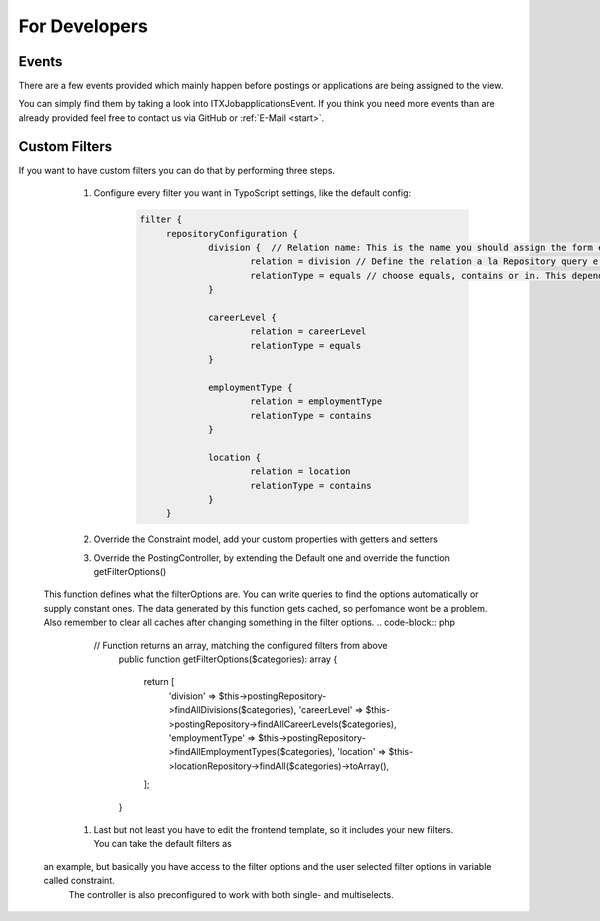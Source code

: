 ﻿.. include:: ../Includes.txt


.. _developer:

================
For Developers
================

.. _developer-signal-slots:

Events
======
There are a few events provided which mainly happen before postings or applications are being assigned to the view.

You can simply find them by taking a look into ITX\Jobapplications\Event. If you think you need more events than are already provided feel free to
contact us via GitHub or :ref:`E-Mail <start>`.

Custom Filters
==============
If you want to have custom filters you can do that by performing three steps.

	#. Configure every filter you want in TypoScript settings, like the default config:
		.. code-block:: php

		   filter {
			repositoryConfiguration {
				division {  // Relation name: This is the name you should assign the form element property and the constraint property
					relation = division // Define the relation a la Repository query e.g.: posting.contact.email
					relationType = equals // choose equals, contains or in. This depends on the given relation
				}

				careerLevel {
					relation = careerLevel
					relationType = equals
				}

				employmentType {
					relation = employmentType
					relationType = contains
				}

				location {
					relation = location
					relationType = contains
				}
			}

	#. Override the Constraint model, add your custom properties with getters and setters
	#. Override the PostingController, by extending the Default one and override the function getFilterOptions()
       This function defines what the filterOptions are. You can write queries to find the options automatically or supply constant ones.
       The data generated by this function gets cached, so perfomance wont be a problem. Also remember to clear all caches after changing something
       in the filter options.
       .. code-block:: php

          // Function returns an array, matching the configured filters from above
		  public function getFilterOptions($categories): array
		  {
			  return [
				  'division' => $this->postingRepository->findAllDivisions($categories),
				  'careerLevel' => $this->postingRepository->findAllCareerLevels($categories),
				  'employmentType' => $this->postingRepository->findAllEmploymentTypes($categories),
				  'location' => $this->locationRepository->findAll($categories)->toArray(),
			  ];
		  }

	#. Last but not least you have to edit the frontend template, so it includes your new filters. You can take the default filters as
       an example, but basically you have access to the filter options and the user selected filter options in variable called constraint.
	   The controller is also preconfigured to work with both single- and multiselects.
